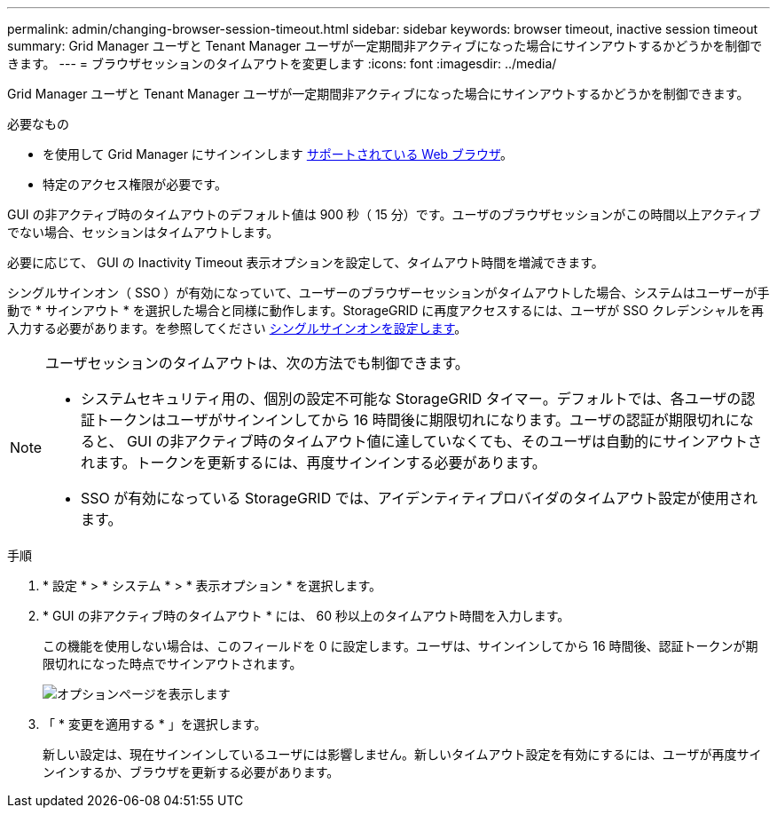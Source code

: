 ---
permalink: admin/changing-browser-session-timeout.html 
sidebar: sidebar 
keywords: browser timeout, inactive session timeout 
summary: Grid Manager ユーザと Tenant Manager ユーザが一定期間非アクティブになった場合にサインアウトするかどうかを制御できます。 
---
= ブラウザセッションのタイムアウトを変更します
:icons: font
:imagesdir: ../media/


[role="lead"]
Grid Manager ユーザと Tenant Manager ユーザが一定期間非アクティブになった場合にサインアウトするかどうかを制御できます。

.必要なもの
* を使用して Grid Manager にサインインします xref:../admin/web-browser-requirements.adoc[サポートされている Web ブラウザ]。
* 特定のアクセス権限が必要です。


GUI の非アクティブ時のタイムアウトのデフォルト値は 900 秒（ 15 分）です。ユーザのブラウザセッションがこの時間以上アクティブでない場合、セッションはタイムアウトします。

必要に応じて、 GUI の Inactivity Timeout 表示オプションを設定して、タイムアウト時間を増減できます。

シングルサインオン（ SSO ）が有効になっていて、ユーザーのブラウザーセッションがタイムアウトした場合、システムはユーザーが手動で * サインアウト * を選択した場合と同様に動作します。StorageGRID に再度アクセスするには、ユーザが SSO クレデンシャルを再入力する必要があります。を参照してください xref:configuring-sso.adoc[シングルサインオンを設定します]。

[NOTE]
====
ユーザセッションのタイムアウトは、次の方法でも制御できます。

* システムセキュリティ用の、個別の設定不可能な StorageGRID タイマー。デフォルトでは、各ユーザの認証トークンはユーザがサインインしてから 16 時間後に期限切れになります。ユーザの認証が期限切れになると、 GUI の非アクティブ時のタイムアウト値に達していなくても、そのユーザは自動的にサインアウトされます。トークンを更新するには、再度サインインする必要があります。
* SSO が有効になっている StorageGRID では、アイデンティティプロバイダのタイムアウト設定が使用されます。


====
.手順
. * 設定 * > * システム * > * 表示オプション * を選択します。
. * GUI の非アクティブ時のタイムアウト * には、 60 秒以上のタイムアウト時間を入力します。
+
この機能を使用しない場合は、このフィールドを 0 に設定します。ユーザは、サインインしてから 16 時間後、認証トークンが期限切れになった時点でサインアウトされます。

+
image::../media/configuration_display_options.gif[オプションページを表示します]

. 「 * 変更を適用する * 」を選択します。
+
新しい設定は、現在サインインしているユーザには影響しません。新しいタイムアウト設定を有効にするには、ユーザが再度サインインするか、ブラウザを更新する必要があります。


